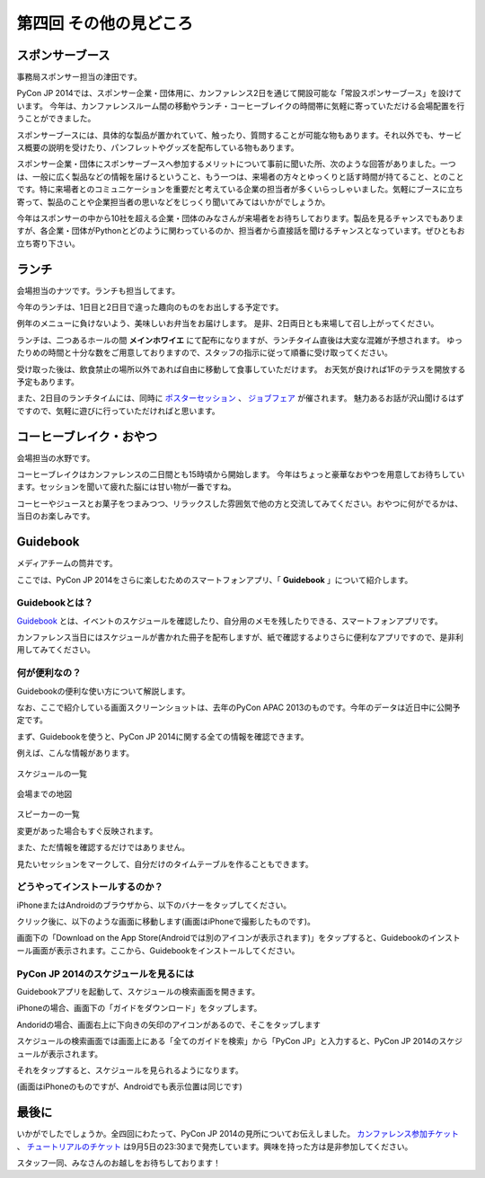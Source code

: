 ==========================================
 第四回 その他の見どころ
==========================================

スポンサーブース
================


事務局スポンサー担当の津田です。

PyCon JP 2014では、スポンサー企業・団体用に、カンファレンス2日を通じて開設可能な「常設スポンサーブース」を設けています。
今年は、カンファレンスルーム間の移動やランチ・コーヒーブレイクの時間帯に気軽に寄っていただける会場配置を行うことができました。

スポンサーブースには、具体的な製品が置かれていて、触ったり、質問することが可能な物もあります。それ以外でも、サービス概要の説明を受けたり、パンフレットやグッズを配布している物もあります。

スポンサー企業・団体にスポンサーブースへ参加するメリットについて事前に聞いた所、次のような回答がありました。一つは、一般に広く製品などの情報を届けるということ、もう一つは、来場者の方々とゆっくりと話す時間が持てること、とのことです。特に来場者とのコミュニケーションを重要だと考えている企業の担当者が多くいらっしゃいました。気軽にブースに立ち寄って、製品のことや企業担当者の思いなどをじっくり聞いてみてはいかがでしょうか。

今年はスポンサーの中から10社を超える企業・団体のみなさんが来場者をお待ちしております。製品を見るチャンスでもありますが、各企業・団体がPythonとどのように関わっているのか、担当者から直接話を聞けるチャンスとなっています。ぜひともお立ち寄り下さい。


ランチ
======

会場担当のナツです。ランチも担当してます。

今年のランチは、1日目と2日目で違った趣向のものをお出しする予定です。

例年のメニューに負けないよう、美味しいお弁当をお届けします。
是非、2日両日とも来場して召し上がってください。

ランチは、二つあるホールの間 **メインホワイエ** にて配布になりますが、ランチタイム直後は大変な混雑が予想されます。
ゆったりめの時間と十分な数をご用意しておりますので、スタッフの指示に従って順番に受け取ってください。

受け取った後は、飲食禁止の場所以外であれば自由に移動して食事していただけます。
お天気が良ければ1Fのテラスを開放する予定もあります。

また、2日目のランチタイムには、同時に `ポスターセッション <https://pycon.jp/2014/schedule/posters/list/>`_ 、 `ジョブフェア <https://pycon.jp/2014/jobfair/>`_ が催されます。
魅力あるお話が沢山聞けるはずですので、気軽に遊びに行っていただければと思います。

.. 寺田のコメント

   ジョブフェアの会場が、飲食禁止の場所になりました。ランチボックスを持って会場内に入れません。
   逆にポスターセッションにはランチボックスを持って入れます。
   当日注意すればいいかな？

.. 筒井のコメント

   ↑誤解されないように、「ランチボックス片手に」を消しました。
   どこが飲食禁止なのかは当日の案内で知らせればいいのではないかと思います。


コーヒーブレイク・おやつ
========================
会場担当の水野です。

コーヒーブレイクはカンファレンスの二日間とも15時頃から開始します。
今年はちょっと豪華なおやつを用意してお待ちしています。セッションを聞いて疲れた脳には甘い物が一番ですね。

コーヒーやジュースとお菓子をつまみつつ、リラックスした雰囲気で他の方と交流してみてください。おやつに何がでるかは、当日のお楽しみです。

Guidebook
=========

メディアチームの筒井です。

ここでは、PyCon JP 2014をさらに楽しむためのスマートフォンアプリ、「 **Guidebook** 」について紹介します。

Guidebookとは？
~~~~~~~~~~~~~~~

`Guidebook <https://guidebook.com/>`_ とは、イベントのスケジュールを確認したり、自分用のメモを残したりできる、スマートフォンアプリです。

カンファレンス当日にはスケジュールが書かれた冊子を配布しますが、紙で確認するよりさらに便利なアプリですので、是非利用してみてください。

何が便利なの？
~~~~~~~~~~~~~~

Guidebookの便利な使い方について解説します。

なお、ここで紹介している画面スクリーンショットは、去年のPyCon APAC 2013のものです。今年のデータは近日中に公開予定です。

まず、Guidebookを使うと、PyCon JP 2014に関する全ての情報を確認できます。

例えば、こんな情報があります。

.. figure:: /_static/guidebook_1.png
   :width: 300px
   :alt: スケジュールの一覧

スケジュールの一覧

.. figure:: /_static/guidebook_2.png
   :width: 300px
   :alt: 会場までの地図

会場までの地図


.. figure:: /_static/guidebook_3.png
   :width: 300px
   :alt: スピーカーの一覧

スピーカーの一覧

変更があった場合もすぐ反映されます。

また、ただ情報を確認するだけではありません。

見たいセッションをマークして、自分だけのタイムテーブルを作ることもできます。

.. image:: /_static/guidebook_4.png
   :width: 300px
   :alt: My Schedule

どうやってインストールするのか？
~~~~~~~~~~~~~~~~~~~~~~~~~~~~~~~~

iPhoneまたはAndroidのブラウザから、以下のバナーをタップしてください。

.. raw:: html

   <iframe src="//s3.amazonaws.com/media.guidebook.com/static/assets/badge.html?guide_name=PyCon JP 2014&gid=20841&shortname=pyconjp2014" frameborder="0" width="350" height="150" style="width:350px;height:150px;overflow:hidden;" scrolling="no"></iframe>

クリック後に、以下のような画面に移動します(画面はiPhoneで撮影したものです)。

.. image:: /_static/guidebook_install.png
   :width: 300px
   :alt: Guidebookインストール方法

画面下の「Download on the App Store(Androidでは別のアイコンが表示されます)」をタップすると、Guidebookのインストール画面が表示されます。ここから、Guidebookをインストールしてください。

PyCon JP 2014のスケジュールを見るには
~~~~~~~~~~~~~~~~~~~~~~~~~~~~~~~~~~~~~

Guidebookアプリを起動して、スケジュールの検索画面を開きます。

iPhoneの場合、画面下の「ガイドをダウンロード」をタップします。

.. image:: /_static/guidebook_how_to_use_iphone.png
   :width: 300px
   :alt: Guidebookスケジュール検索画面の立ち上げ(iPhone)

Andoridの場合、画面右上に下向きの矢印のアイコンがあるので、そこをタップします

.. image:: /_static/guidebook_how_to_use_android.png
   :width: 300px
   :alt: Guidebookスケジュール検索画面の立ち上げ(Android)

スケジュールの検索画面では画面上にある「全てのガイドを検索」から「PyCon JP」と入力すると、PyCon JP 2014のスケジュールが表示されます。

それをタップすると、スケジュールを見られるようになります。

(画面はiPhoneのものですが、Androidでも表示位置は同じです)

.. image:: /_static/guidebook_import_schedule.png
   :width: 300px
   :alt: Guidebookスケジュール検索画面

最後に
======

いかがでしたでしょうか。全四回にわたって、PyCon JP 2014の見所についてお伝えしました。 `カンファレンス参加チケット <http://pyconjp.connpass.com/event/6300/>`_ 、 `チュートリアルのチケット <http://pyconjp.connpass.com/event/7184/>`_ は9月5日の23:30まで発売しています。興味を持った方は是非参加してください。

スタッフ一同、みなさんのお越しをお待ちしております！
